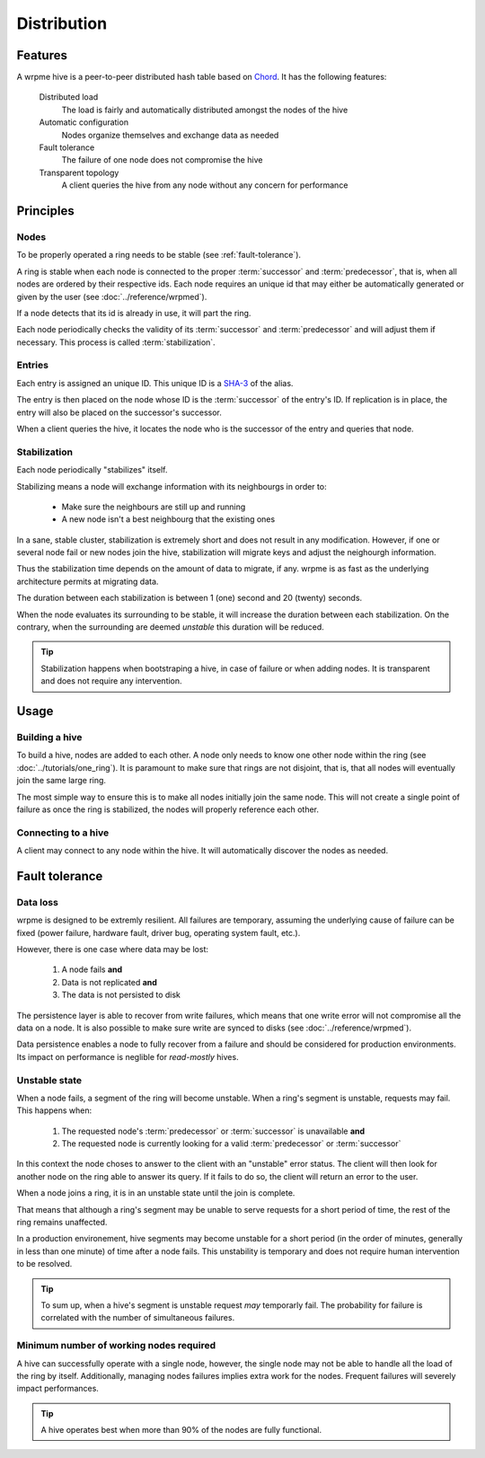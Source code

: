 Distribution
**************************************************

Features
=====================================================

A wrpme hive is a peer-to-peer distributed hash table based on `Chord <http://pdos.csail.mit.edu/chord/>`_. It has the following features:

    Distributed load
        The load is fairly and automatically distributed amongst the nodes of the hive
 
    Automatic configuration
        Nodes organize themselves and exchange data as needed

    Fault tolerance
        The failure of one node does not compromise the hive
 
    Transparent topology
        A client queries the hive from any node without any concern for performance


Principles
=====================================================

Nodes
-----------

To be properly operated a ring needs to be stable (see :ref:`fault-tolerance`).

A ring is stable when each node is connected to the proper :term:`successor` and :term:`predecessor`, that is, when all nodes are ordered by their respective ids. Each node requires an unique id that may either be automatically generated or given by the user (see :doc:`../reference/wrpmed`).

If a node detects that its id is already in use, it will part the ring.

Each node periodically checks the validity of its :term:`successor` and :term:`predecessor` and will adjust them if necessary. This process is called :term:`stabilization`.

Entries
---------

Each entry is assigned an unique ID. This unique ID is a `SHA-3 <http://en.wikipedia.org/wiki/Skein_(hash_function)>`_ of the alias. 

The entry is then placed on the node whose ID is the :term:`successor` of the entry's ID. If replication is in place, the entry will also be placed on the successor's successor.

When a client queries the hive, it locates the node who is the successor of the entry and queries that node.

Stabilization
---------------

Each node periodically "stabilizes" itself. 

Stabilizing means a node will exchange information with its neighbourgs in order to:

    * Make sure the neighbours are still up and running
    * A new node isn't a best neighbourg that the existing ones

In a sane, stable cluster, stabilization is extremely short and does not result in any modification. However, if one or several node fail or new nodes join the hive, stabilization will migrate keys and adjust the neighourgh information.

Thus the stabilization time depends on the amount of data to migrate, if any. wrpme is as fast as the underlying architecture permits at migrating data.

The duration between each stabilization is between 1 (one) second and 20 (twenty) seconds.

When the node evaluates its surrounding to be stable, it will increase the duration between each stabilization. On the contrary, when the surrounding are deemed *unstable* this duration will be reduced.

.. tip::
    Stabilization happens when bootstraping a hive, in case of failure or when adding nodes. It is transparent and does not require any intervention.

Usage
=====================================================

Building a hive
----------------

To build a hive, nodes are added to each other. A node only needs to know one other node within the ring (see :doc:`../tutorials/one_ring`). It is paramount to make sure that rings are not disjoint, that is, that all nodes will eventually join the same large ring. 

The most simple way to ensure this is to make all nodes initially join the same node. This will not create a single point of failure as once the ring is stabilized, the nodes will properly reference each other.

Connecting to a hive
------------------------

A client may connect to any node within the hive. It will automatically discover the nodes as needed.

.. _fault-tolerance:

Fault tolerance
=====================================================

Data loss
--------------

wrpme is designed to be extremly resilient. All failures are temporary, assuming the underlying cause of failure can be fixed (power failure, hardware fault, driver bug, operating system fault, etc.). 

However, there is one case where data may be lost:

    1. A node fails **and**
    2. Data is not replicated **and**
    3. The data is not persisted to disk 

The persistence layer is able to recover from write failures, which means that one write error will not compromise all the data on a node. It is also possible to make sure write are synced to disks (see :doc:`../reference/wrpmed`). 

Data persistence enables a node to fully recover from a failure and should be considered for production environments. Its impact on performance is neglible for *read-mostly* hives.

Unstable state
-----------------

When a node fails, a segment of the ring will become unstable. When a ring's segment is unstable, requests may fail. This happens when:

    1. The requested node's :term:`predecessor` or :term:`successor` is unavailable **and**
    2. The requested node is currently looking for a valid :term:`predecessor` or :term:`successor`

In this context the node choses to answer to the client with an "unstable" error status. The client will then look for another node on the ring able to answer its query. If it fails to do so, the client will return an error to the user.

When a node joins a ring, it is in an unstable state until the join is complete.

That means that although a ring's segment may be unable to serve requests for a short period of time, the rest of the ring remains unaffected.

In a production environement, hive segments may become unstable for a short period (in the order of minutes, generally in less than one minute) of time after a node fails. This unstability is temporary and does not require human intervention to be resolved. 

.. tip::
    To sum up, when a hive's segment is unstable request *may* temporarly fail. The probability for failure is correlated with the number of simultaneous failures.

Minimum number of working nodes required
-------------------------------------------

A hive can successfully operate with a single node, however, the single node may not be able to handle all the load of the ring by itself. Additionally, managing nodes failures implies extra work for the nodes. Frequent failures will severely impact performances.

.. tip::
    A hive operates best when more than 90% of the nodes are fully functional.




